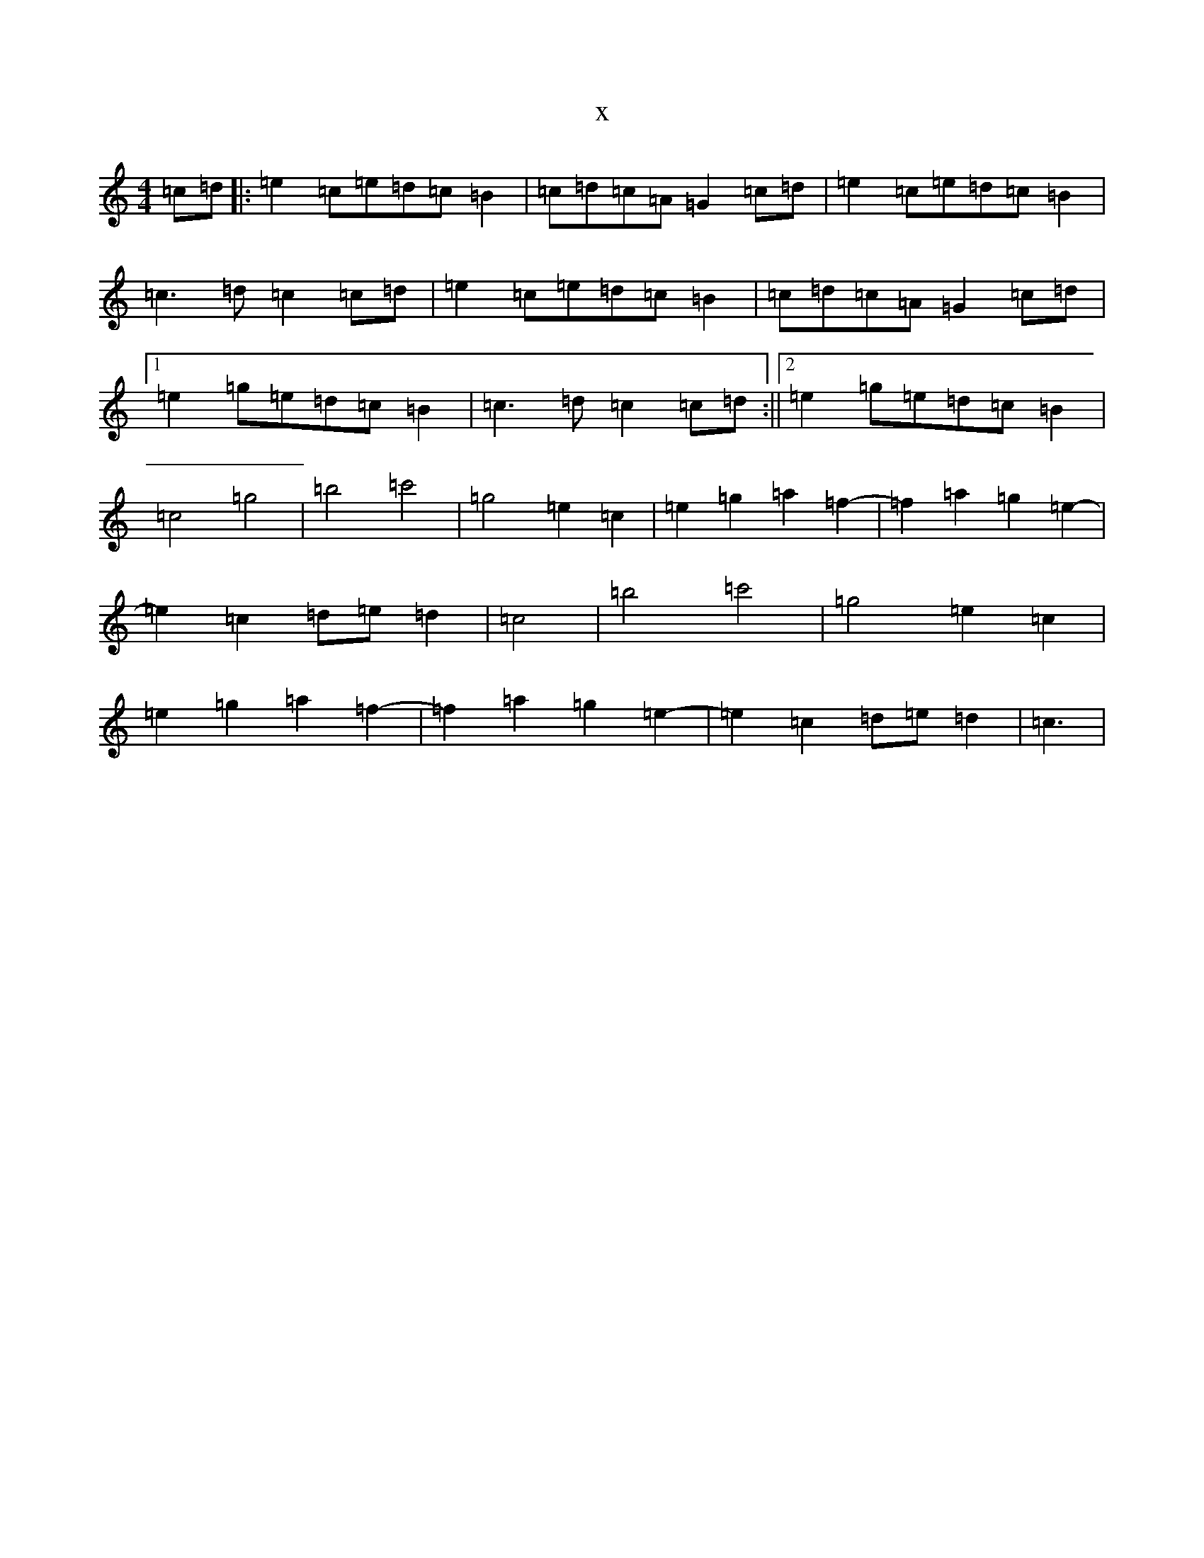 X:11727
T:x
L:1/8
M:4/4
K: C Major
=c=d|:=e2=c=e=d=c=B2|=c=d=c=A=G2=c=d|=e2=c=e=d=c=B2|=c3=d=c2=c=d|=e2=c=e=d=c=B2|=c=d=c=A=G2=c=d|1=e2=g=e=d=c=B2|=c3=d=c2=c=d:||2=e2=g=e=d=c=B2|=c4=g4|=b4=c'4|=g4=e2=c2|=e2=g2=a2=f2-|=f2=a2=g2=e2-|=e2=c2=d=e=d2|=c4|=b4=c'4|=g4=e2=c2|=e2=g2=a2=f2-|=f2=a2=g2=e2-|=e2=c2=d=e=d2|=c3|